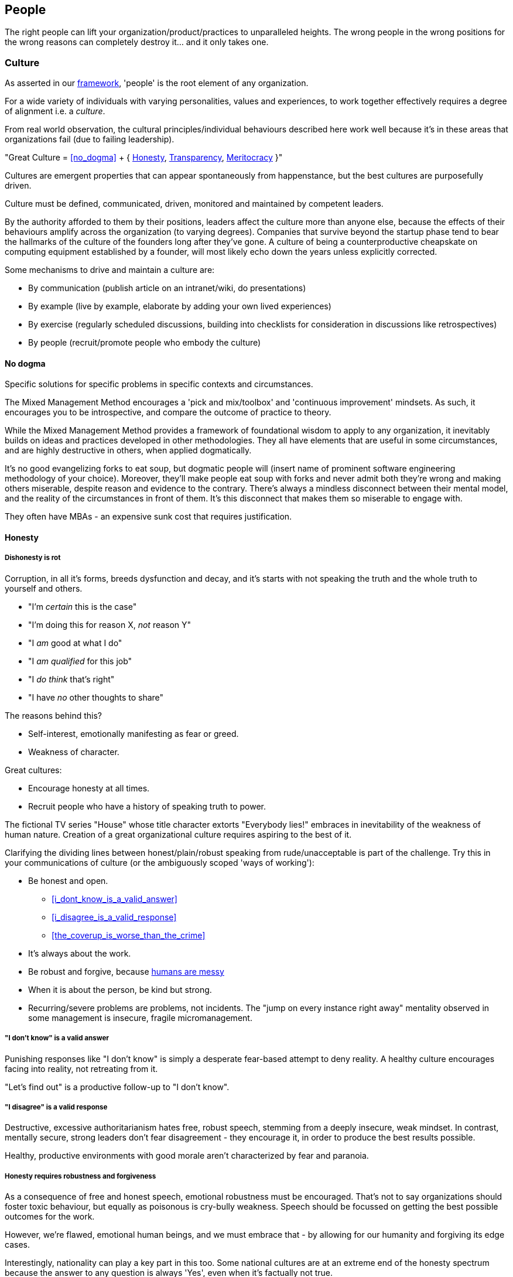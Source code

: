 == People

The right people can lift your organization/product/practices to unparalleled heights. The wrong people in the wrong positions for the wrong reasons can completely destroy it... and it only takes one.

=== Culture

As asserted in our <<framework,framework>>, 'people' is the root element of any organization.

For a wide variety of individuals with varying personalities, values and experiences, to work together effectively requires a degree of alignment i.e. a _culture_.

From real world observation, the cultural principles/individual behaviours described here work well because it's in these areas that organizations fail (due to failing leadership).

[.importantpoint]#"Great Culture = <<no_dogma>> + { <<honesty,Honesty>>, <<transparency,Transparency>>, <<meritocracy,Meritocracy>> }"#

Cultures are emergent properties that can appear spontaneously from happenstance, but the best cultures are purposefully driven.

[.importantpoint]#Culture must be defined, communicated, driven, monitored and maintained by competent leaders.#

By the authority afforded to them by their positions, leaders affect the culture more than anyone else, because the effects of their behaviours amplify across the organization (to varying degrees). Companies that survive beyond the startup phase tend to bear the hallmarks of the culture of the founders long after they've gone. A culture of being a counterproductive cheapskate on computing equipment established by a founder, will most likely echo down the years unless explicitly corrected.

Some mechanisms to drive and maintain a culture are:

* [.listitemterm]#By communication# (publish article on an intranet/wiki, do presentations)
* [.listitemterm]#By example# (live by example, elaborate by adding your own lived experiences)
* [.listitemterm]#By exercise# (regularly scheduled discussions, building into checklists for consideration in discussions like retrospectives)
* [.listitemterm]#By people# (recruit/promote people who embody the culture)

==== No dogma

[.importantpoint]#Specific solutions for specific problems in specific contexts and circumstances.#

The Mixed Management Method encourages a 'pick and mix/toolbox' and 'continuous improvement' mindsets. As such, it encourages you to be introspective, and compare the outcome of practice to theory.

While the Mixed Management Method provides a framework of foundational wisdom to apply to any organization, it inevitably builds on ideas and practices developed in other methodologies. They all have elements that are useful in some circumstances, and are highly destructive in others, when applied dogmatically.

It's no good evangelizing forks to eat soup, but dogmatic people will (insert name of prominent software engineering methodology of your choice). Moreover, they'll make people eat soup with forks and never admit both they're wrong and making others miserable, despite reason and evidence to the contrary. There's always a mindless disconnect between their mental model, and the reality of the circumstances in front of them. It's this disconnect that makes them so miserable to engage with.

They often have MBAs - an expensive sunk cost that requires justification.

==== Honesty

===== Dishonesty is rot

Corruption, in all it's forms, breeds dysfunction and decay, and it's starts with not speaking the truth and the whole truth to yourself and others.

* "I'm _certain_ this is the case"
* "I'm doing this for reason X, _not_ reason Y"
* "I _am_ good at what I do"
* "I _am qualified_ for this job"
* "I _do think_ that's right"
* "I have _no_ other thoughts to share"

The reasons behind this?

* Self-interest, emotionally manifesting as fear or greed.
* Weakness of character.

Great cultures:

* Encourage honesty at all times.
* Recruit people who have a history of speaking truth to power.

The fictional TV series "House" whose title character extorts "Everybody lies!" embraces in inevitability of the weakness of human nature. Creation of a great organizational culture requires aspiring to the best of it.

Clarifying the dividing lines between honest/plain/robust speaking from rude/unacceptable is part of the challenge. Try this in your communications of culture (or the ambiguously scoped 'ways of working'):

* [.listitemterm]#Be honest and open.#
   ** <<i_dont_know_is_a_valid_answer>>
   ** <<i_disagree_is_a_valid_response>>
   ** <<the_coverup_is_worse_than_the_crime>>
* [.listitemterm]#It's always about the work.# 
* [.listitemterm]#Be robust and forgive#, because <<honesty_requires_robustness_and_forgiveness,humans are messy>>
* [.listitemterm]#When it is about the person, be kind but strong.# 
* [.listitemterm]#Recurring/severe problems are problems, not incidents.# The "jump on every instance right away" mentality observed in some management is insecure, fragile micromanagement.

===== "I don't know" is a valid answer

Punishing responses like "I don't know" is simply a desperate fear-based attempt to deny reality. A healthy culture encourages facing into reality, not retreating from it.

"Let's find out" is a productive follow-up to "I don't know".

===== "I disagree" is a valid response

Destructive, excessive authoritarianism hates free, robust speech, stemming from a deeply insecure, weak mindset. In contrast, mentally secure, strong leaders don't fear disagreement - they encourage it, in order to produce the best results possible.

Healthy, productive environments with good morale aren't characterized by fear and paranoia.

===== Honesty requires robustness and forgiveness

As a consequence of free and honest speech, emotional robustness must be encouraged. That's not to say organizations should foster toxic behaviour, but equally as poisonous is cry-bully weakness. Speech should be focussed on getting the best possible outcomes for the work.

However, we're flawed, emotional human beings, and we must embrace that - by allowing for our humanity and forgiving its edge cases.

Interestingly, nationality can play a key part in this too. Some national cultures are at an extreme end of the honesty spectrum because the answer to any question is always 'Yes', even when it's factually not true.

* "Has this task been completed?" "Yes"
* "Can we do this by tomorrow?" "Yes"

There can be many reasons for this (philosophical and religious history, history of extreme authoritarianism, to name but two) but irrespective of why, this makes collaboration difficult for obvious reasons.

At the other extreme end of honesty spectrum are national cultures in which speaking openly and honestly is embraced, to the point where people from cultures that value 'politeness' and being 'nice' can't cope with what they perceive as shocking rudeness. What they don't realize is that their perception of 'politeness/nice' actually requires large amounts of energy for constant low/mid-level lying and obfuscation of the truth. 

* "That's a terrible idea"
* "No, we'd be crazy to choose X over Y"

Thus, they lack the strength of character to cope with real honesty, because they have thin skins. They also can't navigate the nuance between _actual rudeness_ and _honest, plain speaking_. 

The statement "That's a bad idea" is factually not the same as "You're bad at this", except in the weak mind of a thin-skinned person.

Interestingly, cultures that value honesty and openness have an affinity with engineering, and it's obvious why. Science and technology requires a foundation of reason, evidence and human discourse.

All of this discussion is to say that national culture can change the backdrop against which you're operating, but nonetheless the value of infusing honesty (and transparency) into the heart of your organizational culture remains the same.

===== The coverup is worse than the crime

When mistakes and bad decisions do happen, inability to speak honestly prevents the kind of retrospective needed to understand what happened and to prevent it happening again i.e. it prevents improvement (at all levels). This naturally breeds resentment and low morale in higher performers of good character, as they watch dysfunctionally perpetuate and grow, and injustice prevail.

==== Transparency

===== Speak your mind

When a toxic culture implemented/fostered by toxic management, doesn't allow people to speak their minds, the likelihood of making mistakes and bad decisions rises because the experiences and intellects available aren't being fully utilized.

The best possible decisions are made more likely by a discursive process prior to the decision.

// Add a link here to decision-making.

===== Silos are evil

Silos are the evil tools of toxic narcissists and the cancer of organizations. By creating silos:

* Individuals can get away with all kinds of undesirable/unacceptable behaviours e.g. bad quality work, bad interpersonal interactions 
* Individuals can blackmail organizations into continuing employment, leveraging the potential knowledge loss on their departure. "It's in his/her head"

Competent leadership must identify and fight silos continuously, lest the cancer grow and even metastasize.

===== Responsibility, not Ownership

A motif in the Mixed Management Method is how the improper use of language causes problems. One such case in conventional methodologies is "ownership" e.g. a 'Product Owner' role title. The problem is that 'ownership':

* [.listitemterm]#Encourages a siloing mindset.# "It's MY stapler! You can't use it!".
* [.listitemterm]#Is usually legally false.# The stapler belongs to Acme LLC, and it's just provided to the employee for their activity in return for payment.

[.importantpoint]#The correct, healthy term is 'responsibility', as in "Take responsibility" and "It's my responsibility".#

===== Push knowledge

A healthy culture promotes habitual building of _institutional knowledge_. It should be a habit of all individuals in the organization to record *_what_* they did, and *_how_* they did it.

The basic principle is:

[.importantpoint]#One day, it's going to be you trying to find out what on Earth happened, and you'll be grateful for someone keeping good notes.#

This is effectively anti-siloing.

// Add link to task tracking

Some mechanisms to push knowledge:

* [.listitemterm]#Messaging apps# like Teams/Slack, where conservations occur in shared spaces, as opposed to email silos.
* [.listitemterm]#An organization-wide task tracking (ticketing) system.# The history is captured in the ticket fields, particularly the comments, where notes of thoughts and actions should be kept.
* [.listitemterm]#Publishing on intranet/wiki articles# e.g. “How we do <this>”.

The level of dysfunction in an organization, and sub-sections of it, is always obvious from its email/messaging, ticketing and intranet/wiki and ticketing infrastructure and practices.

It's no different from a Ramsay's Kitchen Nightmares restaurant kitchen that doesn't have tickets for the orders, doesn't have effective communications, doesn't have systems to cooks training up, has a messy and disorganized layout etc.

==== Meritocracy

In general, life is not a meritocracy. The longer you live and the wiser you become, the more you realize that life is insanity and happenstance. That's no reason for your organization to be the same.

===== The right people in the right positions, and the right numbers, for the right reasons

Here, we'll focus on the right reasons. The other factors are explored elsewhere:

// Add links to the entries below

* Right people: <<individual_performance>>
* Right positions: Organizational structure
* Right numbers: Adequate resourcing

[.importantpoint]#The best thing an organization can do for morale is establish and maintain a meritocracy.#

It's important for people to be able to look at someone in a more senior position in the hierarchy and acknowledge (even if harbouring jealousy) "Yes, I understand why that person has that position." 

If they can't do that, then (justified) resentment builds, leading to negative behaviours and expensive employee turnover (expensive because turnover of skilled employees is always expensive, as much of the accumulated experience and learning is gone).
 
So, what are the _wrong_ reasons?

* Promotion by default.
* Corruption i.e. nepotism/favouritism/personal relationships.
* Anything else disconnected from <<individual_performance>>.

Steve Jobs stated the Bozo Explosion occurs because over time, bozos rise up the ranks and promote other bozos in their self-interest (high-performers make them look bad) and so pretty soon, you have a kakistocracy (the most unsuitable people have the most power). This is undoubtedly true in many organizations.

_Promotion 'by default'_ occurs because a position in the hierarchy becomes vacant and the easiest thing to do is bump up the next person. Internal candidates often advantages: 

* Having product/organizational knowledge
* Being “the devil you know” (de-risking by familiarity). 

However, meritocratic promotion means treating it the same as hiring for a new position. 

* Is the internal candidate capable of the new position, not the one they have? e.g. do they meet all aspects of the role profile.
* Do they understand what change is desired, how to get there, and can get the organization there?

_Corruption_ is essentially all the reasons other than merit. As evidenced by history and psychological studies like the Milgram Experiment, the Stanford Experiment and COVID19:

[.importantpoint]#Most humans most of the time are amoral, and immoral.# 

We all like to think we are people who are:

* Well informed
* Think critically
* Stand up to abuses of power
* Speak out against injustice
* Do the noble thing and sacrifice for what's right.

The reality is that this describes the minority of humans. Our biological operating system is coded for:

* Subservience
* Group think
* Selfishness
* Greed
* Cowardice

, and our cultural 'applications' that run on the biological operating system have highly limited reach and effectiveness. Given a choice between doing the right thing - morally, for the organization, for others - and suffering a loss of income, *_most people, most of the time choose self-interest_*. 

Moreover, our economic system and societal power structures promote the worst aspects of our biological operating system, by turning people who are not independently wealthy (i.e. don't have to think about money) into "rats in a drum" (to quote Raoul Silva from the film 'Skyfall'). Over-promoted incompetence will always protect itself, because "the rats will eat rat".

There is no cure for the human condition, but truly well-run organizations are designed for immunity against it.

[.importantpoint]#The only way to prevent/address the disease of human nature is the establishment and maintenance of high-performance meritocracy, centered on individual performance.# 

As organizations are inevitably hierarchical power structures, *_the only effective way to drive this is from the top_*, with aggressive and wise action by the highest levels of leadership. Steve Jobs did this on his return to Apple, where within weeks he cut a scythe through entire layers of dysfunctional middle management and saved suppressed high performers like Jony Ive, by doing a one-man, organization-wide performance review.

===== Longevity is not an intrinsic good

Longevity of individuals at an organization is a double-edged sword. 

* [.listitemterm]#Longevity might not correlate to in-depth knowledge of the product/business.# It’s perfectly possible for bad employees to persist for a long time and learn nothing.
* [.listitemterm]#Longevity can mean bad learning.# If someone has decades of experience at a dysfunctional company, all they learn is how to be dysfunctional, with lots of bad ideas and bad ideas.
* [.listitemterm]#Longevity can mean stagnation.# Unless exposed to new ideas and experiences within their tenure at the organization, longevity results in very limited people. This is most obvious when joining an organization at meeting the long-timers - great depth of product knowledge, carries the company history, shocking limitations of technique and contemporary practices.

Longevity should be treated with thoughtfulness like any other individual attributes, but the worst thing to do is blindly treat is as an intrinsic good.

=== Individual Performance

Individual Performance, as a basis for meritocracy, should be considered as a rated/considered combination of:

[.importantpoint]#"Individual Performance = { <<character>>, <<expertise>>, <<success>> }"#

Over one's career, you'll work with all sorts of combinations of these factor.

* I've worked with people of exceptional intelligence and academic credentials, who made bad decisions based on a) limited expertise in some areas, and b) emotional dysfunction (narcissism fed by deep insecurities) corrupting their reasoning ability. Despite high levels of technical expertise in many areas, their character flaws and limited expertise in some areas severely negative impacted their overall performance. As I predicted/asserted he should, he would later in his career go on to be a highly capable software architect, and thankfully not in overall leadership.
* I've worked with people who weren't the best technically but of a sufficient level, but their spirit, conscientiousness and good humour made them a valuable contributor.
* I've worked with people supposedly of great expertise and the title to match, but their actual contributions (success) were terrible, and their seniority/career 'success' perpetuated by their poor character.

==== Character

There is no precise, complete, definitive recipe for 'good character'. Much of the entirety of human culture, literature and religion is dedicated to exploring what it is.

We've already discussed such individual behaviours elsewhere in the Mixed Management Method, as foundations of an <<culture,organizational culture>> that many individuals should align to. 

* [.listitemterm]#Never be dogmatic#. Adapt to the circumstances to achieve the best results.
* [.listitemterm]#Speak honestly and openly#, especially to admit mistakes.
* [.listitemterm]#No egos - it's about putting the work first#.
* [.listitemterm]#Don't ask others to do anything you're not prepared to do yourself#. 
* [.listitemterm]#Be conscientious.#

// Add a link to the ticketing system

How does character manifest? Ultimately, as a set of anecdotes that describe the actions an individual took in a specific scenario. This may be captured internally as a set of tickets.

==== Expertise

Expertise can be defined as follows:

[.importantpoint]#"Expertise = A combination of { knowledge, skill } in any of a { discipline, product/service, technology, business domain }"#

Having worked with extreme combinations of knowledge and skill:

* An individual with lots of knowledge but little skill to apply it, is frustrating to work with, useless in the best case but counter-productive in most. This profile is oh-so typical of the middle management cancer that plagues bad organizations. Characteristically, when you ask for their assistance/contribution for a _specific_ issue, all they can do is _recite_.
* An individual with lots of skill but little knowledge is a potentially valuable asset that just needs some time to learn. Investing the time and effort you don't have into assisting such people yields high returns. 

[.importantpoint]#"When recruiting, dismissing candidates with evidence of high-levels of skill due to lack of knowledge is a mistake.#

The best hires are high performers anywhere. Better to have a high performer that needs time to adapt to a specific discipline/product/service/technology/business domain, than low performer with lots of experience.

Part of this story is _intelligence_, which unpins knowledge and skills across all areas. Whilst not being definitive or comprehensive, it's perfectly reasonable to say that high levels of school academic achievement pre-university are strong indicators of intelligence. However, that shouldn't stop you from finding unpolished gems.

The corollary also applies - kids that aren't intelligent, don't magically become intelligent as adults. That's not to say that one can't become wise, skilled or successful… but let's be clear:

[.importantpoint]#"Intelligence, whilst far from the be-all-and-end-all, is a foundation for performance. Academic success is usefully approximate measure of intelligence. Dismiss it to create a kakistocracy, fixate on it to lose out on performance.#

Only toxic compassion would wilfully ignore such basic truths.

==== Success

Individual success is not what an organization, department or team achieved, but simply how one's contributions directly contributed to success.

A recognizable trait of low-performers in job interviews is to talk about the successes of broader groups like their team or department, and are unable/unwilling to talk about specifically their contributions.

I once saw a presentation given to a community of product people, entitled (paraphrased somewhat) "My career as a series of failures and what I learned". The presenter walked through his entire career, describing how each product/project he was involved in failed spectacularly, and caused by _his involvement_. No attempt to promote the value of learning-through-failure could mask over the obvious that he was bad at his discipline, despite holding a high-level role in the organization. After the presentation, an audience member discreetly conversed "So this guy's work is a non-stop series of failures and now he works for you guys... good luck with that!". In the year that followed, it was no surprise to find that his most recent product work was yet another catastrophic failure in a long series of failures... and one that he refused to take responsibility for (despite the fact that it could not possibly be anyone else's).

[.importantpoint]#When examining performance of current or prospective employees, ignore titles and what groups did... let them tell a story where specifically their work contributed to success.#

// Add a link to the ticketing system

As with <<character,character>>, success manifests as a set of anecdotes, that may have been captured internally as tickets.

=== Review Individual Performance

Conventional performance review practices pushed by HR professional are _ineffective_ (by their philosophy and design) and _inefficient_ (by their software-based implementation, consumption of effort they force on everyone else without suffering the effects). 

* They lack understanding of what constitutes performance, because *_HR people don't do the work_*.
* They create a top-down power dynamic that amplifies the damage caused by meritocracy problems i.e. when someone incompetent/of poor character is reviewing the performance of people under them.
* HR professionals aren't a tech-savvy bunch as a class, so the process infrastructure they produce are burdensome and bureaucratic, especially when they can force it onto their victims without push back and accountability.

In the Mixed Management Method, we've already characterized individual performance, and can elaborate on that to aid design of implementations.

==== Adopt our Individual Performance rating template

Whatever mechanism you use to execute and store individual performance reviews, e.g.

* Spreadsheets
* Wiki pages
* Forms software
* Web apps

Use this structure:

.Individual Performance Review template
[cols="1,1,2a,3",options="header"]
|===
|Field name
|Data type
|Data validation
|Comments

|Character
|Integer (stars)
|In the range [0, 4]

* 0 - Non-existent
* 1 - Poor
* 2 - Okay
* 3 - Very good
* 4 - Excellent
|A zero-based range is more amenable to star rating and averaging calculations, than a one-based range.

|Expertise
|Same as `Character`
|Same as `Character`
|There’s no need to break expertise down by discipline/product/service/technology/business domain, until individual development).

|Success
|Same as `Character`
|Same as `Character`
|None

|Overall
|Decimal
|&#x2265;
|Calculated (weighted?) average(`Character`, `Expertise`, `Success`)

|Strengths
|Text
|Any
|'S' of the S.W.O.T. acronym.

|Weaknesses
|Text
|Any
|'W' of the S.W.O.T. acronym.

|Opportunities
|Text
|Any
|'O' of the S.W.O.T. acronym. Could be interpreted as "opportunities to make the individual happier" or "enhance value to the organization", amongst others.

|Threats
|Text
|Any
|'T' of the S.W.O.T. acronym. Could be interpreted as "potential to leave", amongst others.
|===

==== Surface tickets to aid evaluation of success

// Add a link to ticket system

A mechanisms to assist evaluation of individual success in a performance review is to query your (single-source-of-truth) ticketing system for:

* Tickets that were/are assigned to them over the review period (say, a year), AND 
* Have been completed/are in progress. 

Such a mechanism avoids the failures of human memory and prevents recency bias. "I completely forget they did that 12 months ago! That was a valuable contribution."

==== Prioritize upwards performance review, not down

Having people in senior positions review performance of people in lower ones, is simply creating a top-down, authoritarian dynamic that amplifies the negative impact of bad performers getting into positions of power (as they invariably will do, by intent or error). Unfortunately, this is the approach pushed by so many incompetent HR bureaucrats.

What's needed most is the opposite - a feedback mechanism to hold power to account, as the higher up an organization you go, the more power and amplified impact your performance has. That's not to argue for abandoning authority, but for the value of signals that might indicate a problem that needs addressing in places with the most power.

It's the most corrupt and incompetent management that fears transparency, and only desires top-down accountability... because they can more easily manipulate in their favour a situation with fewer routes of information flow, controlling the flow of information and shaping the narrative aka 'managing up'. 

[.importantpoint]#Relying on top-down transparency and accountability is why organizational rot starts with the 'lieutenants', who manipulate the information the flows between the 'troops' and the 'general'.#

[quote,A conversation in the bunker]
____
General: "I want 10,000 additional troops on the front line by tomorrow!"

Lieutenant A: "Yes, of course!"

<Lieutenant A exits room>

Lieutenant B :"Are you nuts, that's impossible!"

Lieutenant A: "I'm not going to tell him that, are you?!"

Lieutenant B: "No way, do I look like a want to eat a bullet?!"
____

==== Exclude no-one

No-one should be excluded from performance review, especially at the highest levels. The people with the most power have the responsibility to be the most competent, because the consequences of their actions have the greatest scope to negatively impact the organization.

==== Find the high performers. Bypass the hierarchy

When joining an organization in a leadership position, you may conduct an ad-hoc, one-off type of full individual performance review across the whole organization. This is contrast to a regularly scheduled, cross organizational activity. It's a way to increase understanding of the people element of the organization.

You can't assume that everyone is the right person in the right position for the right reasons (it's rarely the case). Instead, you should assume that more likely case that it's a rats nest stemming from a history of corruption, nepotism, over promotion and political power games.

The best example is when Steve Jobs returned to Apple and laid the foundation for the greatest comeback story in corporate history, by conducting a one-man 'performance review' across the company... finding the frustrated, suppressed high-performers like Jony Ive and firing swathes of management.

How do you sort this mess out?

[.importantpoint]#You need to find the high-performers and build your review of individual performance from them.#

In almost every organization, there's at least one (or a few) key, high performing employees. You need to find them by asking around:

* "Who's the _one_ person who would cause this place to grind to a halt if they left?"
* "Who does everyone turn to for help?"

Once you're found one or more high performers, have them take you on a guided tour of the organizational structure to find who they respect and value, thus expanding the group of trusted high performers to sufficient degree to cover all the organization's sub-groups (departments, functions).

Then use the expertise of the trusted group to conduct the performance review (excluding the SWOT components for efficiency). In this way, you'll build the most accurate map of individual performance across the organization. The odds are that it won't correspond to a meritocracy.

Finally, if you have any desire to right the ship, you'll promote the existing high performers, recruit new ones, and empower them to drive change (such as getting rid of the low performers).

=== Leadership

==== Foster leadership, reject management

[.importantpoint]#Every organization should replace the word 'manager' in job titles, with 'leader'.#

Managers are a very different breed from leaders, and it mostly boils down to lack of character and lack of competence.

* Managers [.lineitemterm]#rearrange the deck chairs on the Titanic# while it's sinking to keep everyone 'happy' out of self-interest. In contrast, leaders spot the iceberg early, then do everything within their power to prevent crashing into it (and if it does crash, lead the response).
* Managers [.lineitemterm]#fight the fights they can win#, not the fights that are right.
* Managers [.lineitemterm]#prioritize { Me, Men (that serve Me), Mission }#. Leaders do the opposite.
* Managers [.lineitemterm]#prefer spreadsheets over people#.
* Managers [.lineitemterm]#are B/C players, who hire and promote D/E players# out of self-interest. Leaders are A players, who hire and promote A/A+ players.

Typical manager character traits include:

* Clock watching
* Stealing/ignoring of credit for good work
* Driving out of high performers
* Manipulation of the narrative by controlling and shaping information flowing to the higher levels in the hierarchy
* Hire and promote loyalists, not high-performers

On the competence side, the word 'manager' only serves to obfuscate the necessity of competence and domain expertise i.e. defends the concept of the general manager. 

You cannot take the manager of a grocery store, put them in charge of the cardio-thoracic surgery department of a hospital overnight and not expect the likelihood of people dying. For a managing director of a technology company to exclaim _"Of course there's such a thing as a (general) manager... look at me... I know nothing about our product and I'm a charge!"_ would be insanity.

The only possible reason that a person can have for defending the idea that competence is not a fundamental requirement for senior positions, is to attempt to defend their own lack of it. Sadly, this seems to be particularly widespread in Software Engineering, as the intangible, magical thing that is software must therefore cost nothing to create, take no time, cause no difficulty, and therefore can be led by people *_who've never done it_* (!). This always leads to disaster.

With a '<Discipline/Function/Product> Leader' title, it's quickly obvious when the shoes don't fit.

[quote,Steve Jobs (1985)]
____
We went through that stage in Apple where we went out and thought "Oh, we're going to be a big company... let's hire professional management". We went out and hired a bunch of professional management. It didn't work at all. Most of them were bozos. They knew how to manage but they didn't know how to do anything!
____

==== Foster great leadership

[.importantpoint]#To be a great leader, do what great leaders do.#

We can think of this in terms of the elements of individual performance.

===== Character

* Has all of the character traits described in <<character>> but in the case of leadership, is coupled to power over other people.
* Prioritizes *_Mission, Men, Me_* (in that order) i.e. does what's right for the work and others, not what's convenient or self-interested.
* Leads from the front, and/or coaches from behind, as required.
* Has the strength of character to make decisions, and the humility to listen/debate/consult.
* Is authoritative, but a disciplinarian or mentor as needed.
* Has a sense of humour and uses it to make tough work and meetings easier.
* Capable under pressure (but that doesn't mean robotic, or even necessarily calm)
* Gives credit where credit's due.

===== Expertise

* Is as competent as their peers or more so, at any level of seniority (think military leaders who haven't risen up the ranks on the front lines).
* Communicates effectively with clarity, completeness and conciseness.
* Able to:
   ** Understand 'here'
   ** Define a vision of 'there'
   ** Understand how to get from here to there
   ** Communicate how to get from here to there
   ** Execute

===== Success

* Is mostly right. Makes the best possible decisions and achieve the best possible results. The most common trait of people who are frequently wrong is the unwillingness to consider being wrong due to fear and insecurity. No secure person has a problem declaring publicly "Damn, I'm wrong, aren't I?!"

=== Organizational Structure

==== Establish functional verticals (preferred) and cross-cutting horizontals

The Harvard Business Review article https://hbr.org/2020/11/how-apple-is-organized-for-innovation["How Apple Is Organized for Innovation"] lays out the case for functionally-oriented verticals but it's fundamentally simple (paraphrased):

[.importantpoint]#Decision making and seniority is best correlated with expertise.#

[quote,Steve Jobs (1985)]
____
If you're a great person, why do you want to work for someone you can't learn anything from?! 
____

The worst organizations are the ones where people look to their leaders to see incompetence and lack of expertise - both in terms of outcomes, and destruction of morale. This is more likely to occur when the organizational structure isn't designed to reflect it, e.g. a _hardware_ engineer leading an Engineering department and supposedly leading _software_ engineers. Rarely do we even see the best case where the person in charge is smart enough to step back and not interfere in something they're ignorant of. The Apple organization model essentially minimized this occurrence by having it only occur at one point - around Steve Jobs.

When designing your organizational structure for maximum performance, you need to red-flag points where people of no expertise have power over others.

Some organizations create cross-cutting horizontals e.g. a Project Management department, alongside verticals like Hardware Engineering and Production. This is problematic for multiple reasons:

[arabic]
1. The horizontal function interferes in the verticals where they have no expertise, causing dysfunction. A project management specialist rarely knows anything about, say, mechanical engineering and manufacturing.
2. The horizontal function gets frustrated at inability to exert control over the verticals.

If you must have functional horizontals, the best way to clarify their position as drivers of best practice with a "light touch" approach but no formal authority over the verticals.

==== Don't create Engineering departments

Engineering doesn't exist... and that's not a play on words of the YouTube channel "Baseball Doesn't Exist".  

* There's no degree in 'creating stuff'. 
* There is no 'Institute of Engineering'.

There is no such discipline as 'engineering'. There is:

* Aerospace and Aerothermal Engineering
* Bioengineering
* Civil, Structural and Environmental Engineering
* Electrical and Electronic Engineering
* Electrical and Information Sciences
* Energy, Sustainability and the Environment
* Information and Computer Engineering
* Instrumentation and Control
* Mechanical Engineering

The skills, techniques, models, history and ideas of the aforementioned disciplines are so broad in scope and diverse, that students specialize before even getting out of 3-4 years of undergraduate study. Then on top of that, they require decades of real-world experience and learning, in order to build expertise.

There are rare instances of polymathy, but the practical limitations on time required to learn deeply and gain experience means that claims to be able to span these disciplines are limited at best, and delusional at worst. Don't put a software engineer in charge of building highways overnight - it won't end well. It is extremely unlikely that an 'engineer' is a modern day Leonardo da Vinci.

Functional verticals should separate the engineering disciplines, or _at a minimum_ separate the 'world of atoms' (physical space) from the 'world of bits' (information space), which have fundamentally different dynamics, rules, constraints and bodies of knowledge. 

==== Define role profiles

Leadership should author role profiles, whose contents:

* Bring clarity to the human requirements for roles 
* When reused, create alignment across multiple workflows.

They should be structured at the top-level consistent with <<individual_performance,individual performance>> i.e. { Character, Expertise, Success }

The contents of role profiles can be reused in multiple areas, creating alignment:

* In recruitment ads.
* When evaluating role candidates (new recruitment, internal promotion).
* To guide individual performance reviews.
* Identify gaps in expertise that need to be filled (when built into an <<map_expertise,expertise map>>).
* Identify single points of failure (when built into an <<map_expertise,expertise map>>) - individuals whose absence/departure cripples productivity.

==== Map expertise

==== Don't fall for the dogma of full-time specialist roles

In some conventional software engineering methodologies, such as Scrum or Scaled Agile, some full-time specialist roles are considered mandatory (or strongly pushed), including Architect, Product Manager (<<foster_leadership_reject_management,Product Leader?>>), UI Designer, Scrum Master, Test Engineer, Technical Writer and so on.

These are actually _responsibilities_ (or activities to be done), and don't dogmatically have to be full-time roles. It's perfectly reasonable for a responsibility to be covered without adding specialist roles. Within a given set of circumstances, a senior-level software engineer may be perfectly capable of performing the activities of a Product Manager, without overburdening or falling short in expertise... it depends.

Following the idea of functional verticals, consider this general form of role title:

"<Seniority> <Discipline> [- <Specialism>]" e.g. "Principal Software Engineer - Frontend"

===== Product Owner/Manager

Product management (leadership) roles are problematic. There's a great depth of learning in _creating and taking care of_ things. Career product people tend to lack this depth, and there's something distinctly 'career consultant' about their general lack of competence. One could argue they bring domain expertise - sure, but can they put it to good use? Can someone effectively tell others what to create, if they don't have expertise in how to create? (no)

Should you create a product leadership role - with the decision making powers it entails - or do you just need:

* A 'Subject Matter Expert' who can assist the people who actually create?
* To develop greater business domain understanding in the creators?

===== Scrum Master

In other cases, full-time specialist roles can be positively destructive. The dogma of the Scrum Master is one of the worst things to ever happen to software engineering. The name itself is steeped in Scrum dogma.

If you have a full-time Scrum Master with no meaningful expertise creating software (apprentice, journeyman craftsman), which seems to be disturbingly common, what help are they actually to senior engineer with decades of experience actually doing it? If a Scrum Master role exists, it's most often a reflection of:

[arabic]
1. The leadership of Software Engineering is incompetent, because they can't do *_their job_* of implementing, driving and maintaining best practice.
2. The organization's leadership is dogmatically adhering to a methodology irrespective of what the realized benefits are, thus wasting money.

All the activities a Scrum Master is supposed to perform, should be covered by competent people in leadership roles.

[.importantpoint]#Best practice is understood and implemented by competent practitioners.#

===== Technical Writer

[.importantpoint]#The best people to explain what a product does, how it works etc. are the people who designed and created it.#

In fact, there's really no way around that fact (otherwise you'll be doing reverse engineering).

A full-time specialist Technical Writer role can raise the standard of the writing and provide extra bandwidth to write, but there's no silver bullet to avoid the need for the _creators to write the first draft_. It's amazing how people can be ignorant of the obvious.

=== Personal Development

==== Strategize personal development

By inspecting the combination of:

* <<define_role_profiles,Role profiles>>
* <<review_individual_performance,Performance review results>>
* <<map_expertise,Expertise mapping>>

, you should be able to create individualized personal development strategies that clarify how to get someone to a given goal akin to "Became a senior salesperson" i.e. learn this, demonstrate that, experience that and so on.

// Add links to the ticketing

Like any other stream of work, personal development can be managed with tickets.

==== Think in terms of craftsmanship

Irrespective of the discipline under consideration, the craftsmanship model of career development is useful because it focuses on _what someone can do_, not _what there title is_.

Essentially, we should all start as apprentices. Then we become journeymen. Eventually, we can choose to become master craftsmen, or diverge into some variation such leadership, sales, marketing but utilizing the foundational competence of building something.
